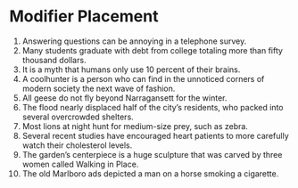 * Modifier Placement

1. Answering questions can be annoying in a telephone survey.
2. Many students graduate with debt from college totaling more than fifty thousand dollars.
3. It is a myth that humans only use 10 percent of their brains.
4. A coolhunter is a person who can find in the unnoticed corners of modern society the next wave of fashion.
5. All geese do not fly beyond Narragansett for the winter. 
6. The flood nearly displaced half of the city’s residents, who packed into several overcrowded shelters.
7. Most lions at night hunt for medium-size prey, such as zebra.
8. Several recent studies have encouraged heart patients to more carefully watch their cholesterol levels.
9. The garden’s centerpiece is a huge sculpture that was carved by three women called Walking in Place.
10. The old Marlboro ads depicted a man on a horse smoking a cigarette.
